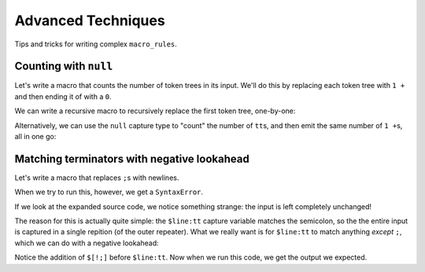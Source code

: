 ===================
Advanced Techniques
===================

Tips and tricks for writing complex ``macro_rules``.

.. _macro_rules-counting-with-null:

Counting with ``null``
======================

Let's write a macro that counts the number of token trees in its input.
We'll do this by replacing each token tree with ``1 +`` and then ending it of with a
``0``.

We can write a recursive macro to recursively replace the first token tree, one-by-one:

.. tab:: Source

    .. literalinclude:: _scripts/count_tts_recursive.py

.. tab:: Expanded

    .. expandmacros:: _scripts/count_tts_recursive.py

.. tab:: Output

    .. runscript:: count_tts_recursive.py
        :cwd: _scripts

Alternatively, we can use the ``null`` capture type to "count" the number of ``tt``\ s,
and then emit the same number of ``1 +``\ s, all in one go:

.. tab:: Source

    .. literalinclude:: _scripts/count_tts_with_null.py

.. tab:: Expanded

    .. expandmacros:: _scripts/count_tts_with_null.py

.. tab:: Output

    .. runscript:: count_tts_with_null.py
        :cwd: _scripts

Matching terminators with negative lookahead
============================================

Let's write a macro that replaces ``;``\ s with newlines.

.. tab:: Source

    .. literalinclude:: _scripts/replace_semicolons_with_newlines_naive.py

.. tab:: Expanded

    .. expandmacros:: _scripts/replace_semicolons_with_newlines_naive.py

.. tab:: Output

    .. runscript:: replace_semicolons_with_newlines_naive.py
        :cwd: _scripts

When we try to run this, however, we get a ``SyntaxError``.

If we look at the expanded source code, we notice something strange: the input is left
completely unchanged!

The reason for this is actually quite simple: the ``$line:tt`` capture variable matches
the semicolon, so the the entire input is captured in a single repition (of the outer
repeater). What we really want is for ``$line:tt`` to match anything *except* ``;``,
which we can do with a negative lookahead:

.. tab:: Source

    .. literalinclude:: _scripts/replace_semicolons_with_newlines.py
        :emphasize-lines: 4

.. tab:: Expanded

    .. expandmacros:: _scripts/replace_semicolons_with_newlines.py

.. tab:: Output

    .. runscript:: replace_semicolons_with_newlines.py
        :cwd: _scripts

Notice the addition of ``$[!;]`` before ``$line:tt``.
Now when we run this code, we get the output we expected.
